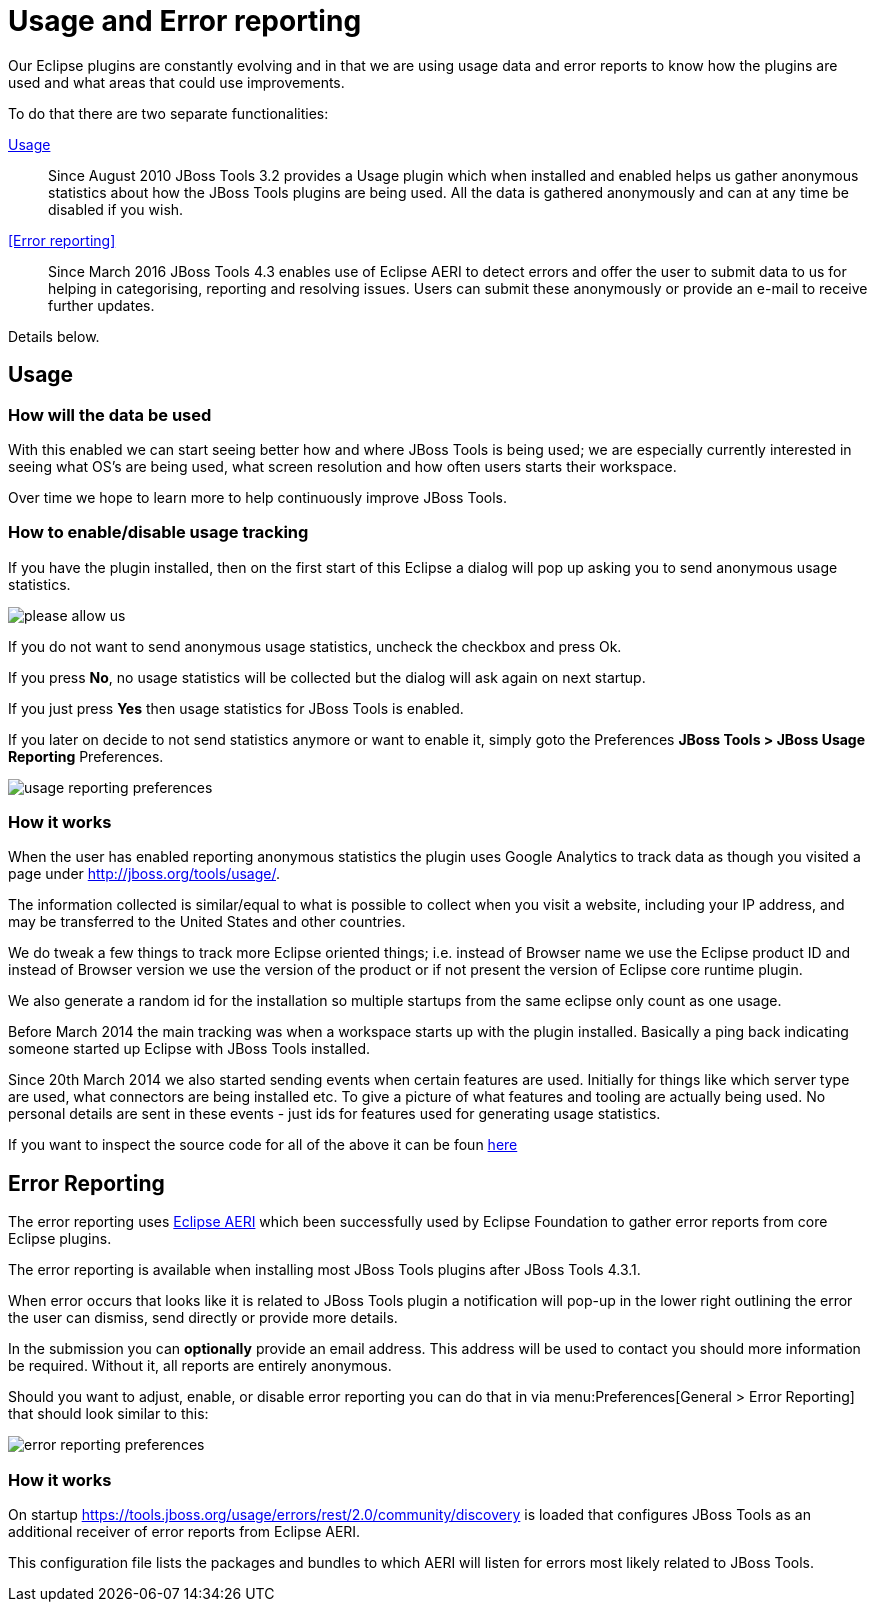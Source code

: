 = Usage and Error reporting
:page-layout: project
:page-status: green

Our Eclipse plugins are constantly evolving and in that we are using
usage data and error reports to know how the plugins are used and what
areas that could use improvements.

To do that there are two separate functionalities:

<<Usage>>::
  Since August 2010 JBoss Tools 3.2 provides a Usage
  plugin which when installed and enabled helps us gather anonymous
  statistics about how the JBoss Tools plugins are being used. All the
  data is gathered anonymously and can at any time be disabled if you
  wish.

<<Error reporting>>::
  Since March 2016 JBoss Tools 4.3 enables use of Eclipse AERI to detect
  errors and offer the user to submit data to us for helping in categorising,
  reporting and resolving issues. Users can submit these anonymously or
  provide an e-mail to receive further updates.

Details below.

== Usage

=== How will the data be used

With this enabled we can start seeing better how and where JBoss Tools
is being used; we are especially currently interested in seeing what
OS's are being used, what screen resolution and how often users starts
their workspace.

Over time we hope to learn more to help continuously improve JBoss Tools.

=== How to enable/disable usage tracking

If you have the plugin installed, then on the first start of this
Eclipse a dialog will pop up asking you to send anonymous usage
statistics.

image::./images/please-allow-us.png[]


If you do not want to send anonymous usage statistics, uncheck the
checkbox and press Ok.

If you press *No*, no usage statistics will be collected but the
dialog will ask again on next startup.

If you just press *Yes* then usage statistics for JBoss Tools is
enabled.

If you later on decide to not send statistics anymore or want to
enable it, simply goto the Preferences *JBoss Tools > JBoss Usage
Reporting* Preferences.

image::./images/usage-reporting-preferences.png[]

=== How it works

When the user has enabled reporting anonymous statistics the plugin
uses Google Analytics to track data as though you visited a page under
http://jboss.org/tools/usage/[].

The information collected is similar/equal to what is possible to
collect when you visit a website, including your IP address, and may
be transferred to the United States and other countries.

We do tweak a few things to track more Eclipse oriented things;
i.e. instead of Browser name we use the Eclipse product ID and instead
of Browser version we use the version of the product or if not present
the version of Eclipse core runtime plugin.

We also generate a random id for the installation so multiple startups
from the same eclipse only count as one usage.

Before March 2014 the main tracking was when a workspace starts up with
the plugin installed. Basically a ping back indicating someone started up
Eclipse with JBoss Tools installed.

Since 20th March 2014 we also started sending events when certain
features are used.  Initially for things like which server type are
used, what connectors are being installed etc.  To give a picture of
what features and tooling are actually being used.  No personal
details are sent in these events - just ids for features used for
generating usage statistics.

If you want to inspect the source code for all of the above it can be
foun
https://github.com/jbosstools/jbosstools-base/tree/master/usage[here]

== Error Reporting

The error reporting uses https://wiki.eclipse.org/EPP/Logging[Eclipse AERI] which
been successfully used by Eclipse Foundation to gather error reports from core Eclipse
plugins.

The error reporting is available when installing most JBoss Tools plugins after JBoss Tools 4.3.1.

When error occurs that looks like it is related to JBoss Tools plugin a notification will pop-up in the lower right outlining the error the user can dismiss, send directly or provide more details.

In the submission you can *optionally* provide an email address. This address will be used to contact you should more information be required. Without it, all reports are entirely anonymous.

Should you want to adjust, enable, or disable error reporting you can do that in via menu:Preferences[General > Error Reporting] that should look similar to this:

image::./images/error-reporting-preferences.png[]

=== How it works

On startup https://tools.jboss.org/usage/errors/rest/2.0/community/discovery is loaded that configures JBoss Tools as an additional receiver of error reports from Eclipse AERI.

This configuration file lists the packages and bundles to which AERI will listen for errors most likely related to JBoss Tools.


